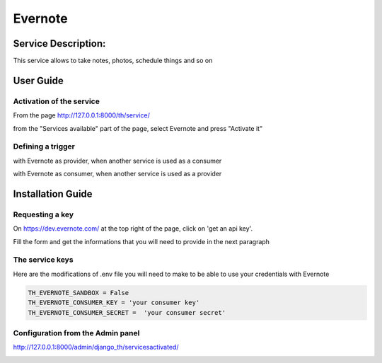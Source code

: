 Evernote
========

Service Description:
--------------------

This service allows to take notes, photos, schedule things and so on

User Guide
----------

Activation of the service
~~~~~~~~~~~~~~~~~~~~~~~~~

From the page http://127.0.0.1:8000/th/service/

.. image:: https://raw.githubusercontent.com/foxmask/django-th/master/docs/installation_guide/public_services.png
   :alt: Services

from the "Services available" part of the page, select Evernote and press "Activate it"

Defining a trigger
~~~~~~~~~~~~~~~~~~

with Evernote as provider, when another service is used as a consumer

.. image:: https://raw.githubusercontent.com/foxmask/django-th/master/docs/installation_guide/evernote_provider_step1.png
    :alt: evernote step 1

.. image:: https://raw.githubusercontent.com/foxmask/django-th/master/docs/installation_guide/evernote_provider_step2.png
    :alt: evernote step 2

with Evernote as consumer, when another service is used as a provider

.. image:: https://raw.githubusercontent.com/foxmask/django-th/master/docs/installation_guide/evernote_consumer_step3.png
    :alt: evernote step 3

.. image:: https://raw.githubusercontent.com/foxmask/django-th/master/docs/installation_guide/evernote_consumer_step4.png
    :alt: evernote step 4

Installation Guide
------------------

Requesting a key
~~~~~~~~~~~~~~~~

On https://dev.evernote.com/ at the top right of the page, click on 'get an api key'.

Fill the form and get the informations that you will need to provide in the next paragraph


The service keys
~~~~~~~~~~~~~~~~

Here are the modifications of .env file you will need to make to be able to use your credentials with Evernote

.. code-block:: python

    TH_EVERNOTE_SANDBOX = False
    TH_EVERNOTE_CONSUMER_KEY = 'your consumer key'
    TH_EVERNOTE_CONSUMER_SECRET =  'your consumer secret'


Configuration from the Admin panel
~~~~~~~~~~~~~~~~~~~~~~~~~~~~~~~~~~

http://127.0.0.1:8000/admin/django_th/servicesactivated/

.. image:: https://raw.githubusercontent.com/foxmask/django-th/master/docs/installation_guide/service_evernote.png
    :target: https://evernote.com/
    :alt: Evernote
